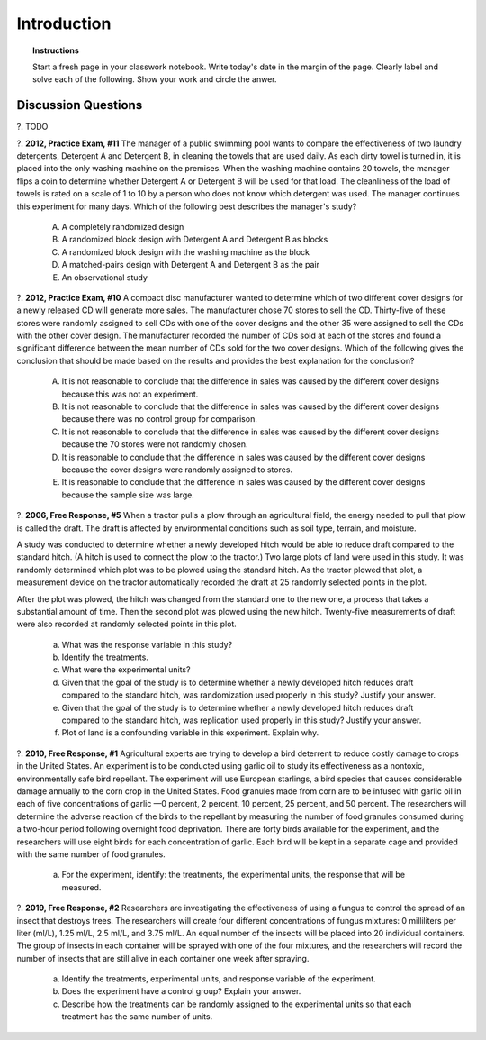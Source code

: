 .. _statistics_introduciton_classwork:

============
Introduction
============

.. topic:: Instructions

    Start a fresh page in your classwork notebook. Write today's date in the margin of the page. Clearly label and solve each of the following. Show your work and circle the anwer. 

Discussion Questions
--------------------

?. TODO

?. **2012, Practice Exam, #11** The manager of a public swimming pool wants to compare the effectiveness of two laundry detergents, Detergent A and Detergent B, in cleaning the towels that are used daily. As each dirty towel is turned in, it is placed into the only washing machine on the premises. When the washing machine contains 20 towels, the
manager flips a coin to determine whether Detergent A or Detergent B will be used for that load. The cleanliness of the load of towels is rated on a scale of 1 to 10 by a person who does not know which detergent was used. The manager continues this experiment for many days. Which of the following best describes the manager's study?

    (A) A completely randomized design

    (B) A randomized block design with Detergent A and Detergent B as blocks

    (C) A randomized block design with the washing machine as the block

    (D) A matched-pairs design with Detergent A and Detergent B as the pair
    
    (E) An observational study

?. **2012, Practice Exam, #10** A compact disc manufacturer wanted to determine which of two different cover designs for a newly released CD will generate more sales. The manufacturer chose 70 stores to sell the CD. Thirty-five of these stores were randomly assigned to sell CDs with one of the cover designs and the other 35 were assigned to sell
the CDs with the other cover design. The manufacturer recorded the number of CDs sold at each of the stores and found a significant difference between the mean number of CDs sold for the two cover designs. Which of the following gives the conclusion that should be made based on the results and provides the best explanation for
the conclusion?

    (A) It is not reasonable to conclude that the difference in sales was caused by the different cover designs because this was not an experiment.

    (B) It is not reasonable to conclude that the difference in sales was caused by the different cover designs because there was no control group for comparison.

    (C) It is not reasonable to conclude that the difference in sales was caused by the different cover designs because the 70 stores were not randomly chosen.

    (D) It is reasonable to conclude that the difference in sales was caused by the different cover designs because the cover designs were randomly assigned to stores.
    
    (E) It is reasonable to conclude that the difference in sales was caused by the different cover designs because the sample size was large.


?. **2006, Free Response, #5** When a tractor pulls a plow through an agricultural field, the energy needed to pull that plow is called the draft. The draft is affected by environmental conditions such as soil type, terrain, and moisture. 

A study was conducted to determine whether a newly developed hitch would be able to reduce draft compared to the standard hitch. (A hitch is used to connect the plow to the tractor.) Two large plots of land were used in this study. It was randomly determined which plot was to be plowed using the standard hitch. As the tractor plowed that plot, a measurement device on the tractor automatically recorded the draft at 25 randomly selected points in the plot.

After the plot was plowed, the hitch was changed from the standard one to the new one, a process that takes a substantial amount of time. Then the second plot was plowed using the new hitch. Twenty-five measurements of draft were also recorded at randomly selected points in this plot.

    a. What was the response variable in this study?
 
    b. Identify the treatments.
 
    c. What were the experimental units?

    d. Given that the goal of the study is to determine whether a newly developed hitch reduces draft compared to the standard hitch, was randomization used properly in this study? Justify your answer.

    e. Given that the goal of the study is to determine whether a newly developed hitch reduces draft compared to the standard hitch, was replication used properly in this study? Justify your answer.

    f. Plot of land is a confounding variable in this experiment. Explain why. 

?. **2010, Free Response, #1** Agricultural experts are trying to develop a bird deterrent to reduce costly damage to crops in the United States. An experiment is to be conducted using garlic oil to study its effectiveness as a nontoxic, environmentally safe bird repellant. The experiment will use European starlings, a bird species that causes considerable damage annually to the corn crop in the United States. Food granules made from corn are to be infused with garlic oil in each of five concentrations of garlic —0 percent, 2 percent, 10 percent, 25 percent, and 50 percent. The researchers will determine the adverse reaction of the birds to the repellant by measuring the number of food granules consumed during a two-hour period following overnight food deprivation. There are forty birds available for the experiment, and the researchers will use eight birds for each concentration of garlic. Each bird will be kept in a separate cage and provided with the same number of food granules.

    a. For the experiment, identify: the treatments, the experimental units, the response that will be measured.

?. **2019, Free Response, #2** Researchers are investigating the effectiveness of using a fungus to control the spread of an insect that destroys trees. The researchers will create four different concentrations of fungus mixtures: 0 milliliters per liter (ml/L), 1.25 ml/L, 2.5 ml/L, and 3.75 ml/L. An equal number of the insects will be placed into 20 individual containers. The group of insects in each container will be sprayed with one of the four mixtures, and the researchers will record the number of insects that are still alive in each container one week after spraying.

    a. Identify the treatments, experimental units, and response variable of the experiment.

    b. Does the experiment have a control group? Explain your answer.

    c. Describe how the treatments can be randomly assigned to the experimental units so that each treatment has the same number of units.